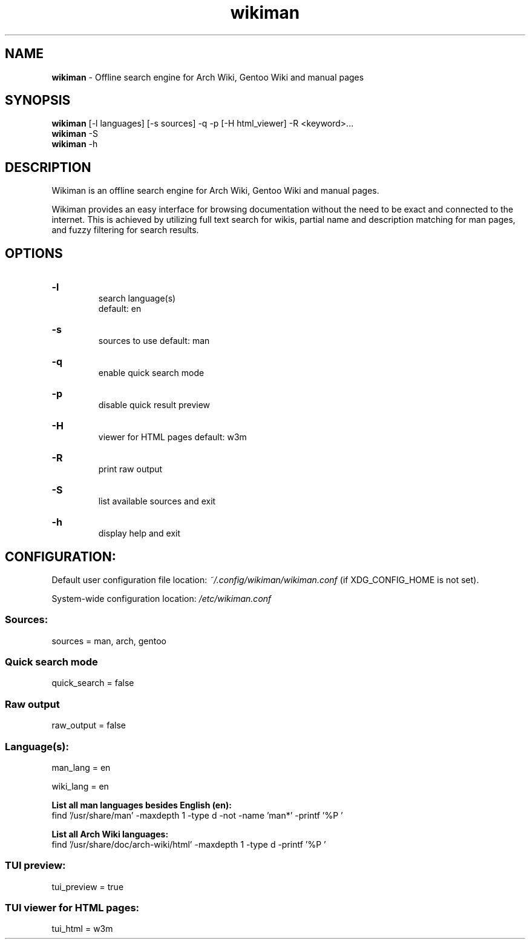 .\" Manual for wmrc.
.TH "wikiman" 1 "1 September 2020" "wikiman 2.7" "wikiman manual"

.SH NAME
.B wikiman
\- Offline search engine for Arch Wiki, Gentoo Wiki and manual pages

.SH SYNOPSIS
.B wikiman
[-l languages] [-s sources] -q -p [-H html_viewer] -R <keyword>...
.br
.B wikiman
-S
.br
.B wikiman
-h

.SH DESCRIPTION
.P
Wikiman is an offline search engine for Arch Wiki, Gentoo Wiki and manual pages.

Wikiman provides an easy interface for browsing documentation without the need to be exact and connected to the internet.
This is achieved by utilizing full text search for wikis, partial name and description matching for man pages,
and fuzzy filtering for search results.


.SH OPTIONS
.HP
.B -l
.br
search language(s)
.br
default: en

.HP
.B -s
.br
sources to use
default: man

.HP
.B -q
.br
enable quick search mode

.HP
.B -p
.br
disable quick result preview

.HP
.B -H
.br
viewer for HTML pages
default: w3m

.HP
.B -R
.br
print raw output

.HP
.B -S
.br
list available sources and exit

.HP
.B -h
.br
display help and exit

.SH CONFIGURATION:

Default user configuration file location:
.I
~/.config/wikiman/wikiman.conf
(if XDG_CONFIG_HOME is not set).

System-wide configuration location:
.I
/etc/wikiman.conf

.SS Sources:
sources = man, arch, gentoo

.SS Quick search mode
quick_search = false

.SS Raw output
raw_output = false

.SS Language(s):
man_lang = en

wiki_lang = en
.PP
.B
List all man languages besides English (en):
.br
find '/usr/share/man' -maxdepth 1 -type d -not -name 'man*' -printf '%P '
.PP
.B
List all Arch Wiki languages:
.br
find '/usr/share/doc/arch-wiki/html' -maxdepth 1 -type d -printf '%P '

.SS TUI preview:
tui_preview = true

.SS TUI viewer for HTML pages:
tui_html = w3m